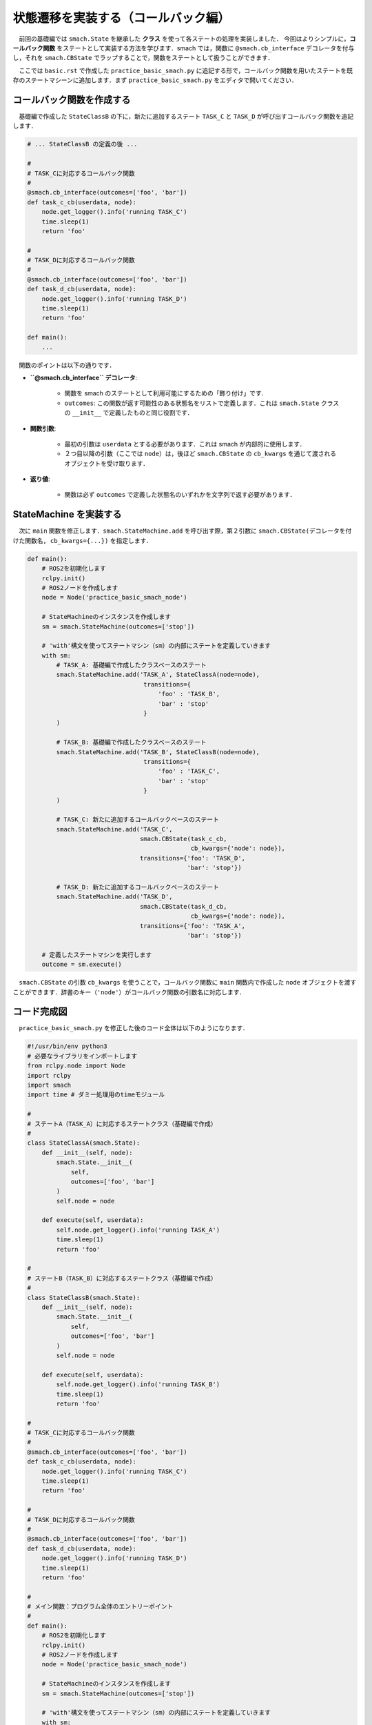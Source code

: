 #######################################
状態遷移を実装する（コールバック編）
#######################################

　前回の基礎編では ``smach.State`` を継承した **クラス** を使って各ステートの処理を実装しました．
今回はよりシンプルに，**コールバック関数** をステートとして実装する方法を学びます．smach では，関数に ``@smach.cb_interface`` デコレータを付与し，それを ``smach.CBState`` でラップすることで，関数をステートとして扱うことができます．

　ここでは ``basic.rst`` で作成した ``practice_basic_smach.py`` に追記する形で，コールバック関数を用いたステートを既存のステートマシーンに追加します．まず ``practice_basic_smach.py`` をエディタで開いてください．

==================================
コールバック関数を作成する
==================================

　基礎編で作成した ``StateClassB`` の下に，新たに追加するステート ``TASK_C`` と ``TASK_D`` が呼び出すコールバック関数を追記します．

.. code:: python

    # ... StateClassB の定義の後 ...

    #
    # TASK_Cに対応するコールバック関数
    #
    @smach.cb_interface(outcomes=['foo', 'bar'])
    def task_c_cb(userdata, node):
        node.get_logger().info('running TASK_C')
        time.sleep(1)
        return 'foo'

    #
    # TASK_Dに対応するコールバック関数
    #
    @smach.cb_interface(outcomes=['foo', 'bar'])
    def task_d_cb(userdata, node):
        node.get_logger().info('running TASK_D')
        time.sleep(1)
        return 'foo'

    def main():
        ...

　関数のポイントは以下の通りです．

- **``@smach.cb_interface`` デコレータ**:

    - 関数を smach のステートとして利用可能にするための「飾り付け」です．
    - ``outcomes``: この関数が返す可能性のある状態名をリストで定義します．これは ``smach.State`` クラスの ``__init__`` で定義したものと同じ役割です．

- **関数引数**:

    - 最初の引数は ``userdata`` とする必要があります．これは smach が内部的に使用します．
    - ２つ目以降の引数（ここでは ``node``）は，後ほど ``smach.CBState`` の ``cb_kwargs`` を通じて渡されるオブジェクトを受け取ります．

- **返り値**:

    - 関数は必ず ``outcomes`` で定義した状態名のいずれかを文字列で返す必要があります．

================================
StateMachine を実装する
================================

　次に ``main`` 関数を修正します．``smach.StateMachine.add`` を呼び出す際，第２引数に ``smach.CBState(デコレータを付けた関数名, cb_kwargs={...})`` を指定します．

.. code:: python

    def main():
        # ROS2を初期化します
        rclpy.init()
        # ROS2ノードを作成します
        node = Node('practice_basic_smach_node')

        # StateMachineのインスタンスを作成します
        sm = smach.StateMachine(outcomes=['stop'])

        # 'with'構文を使ってステートマシン（sm）の内部にステートを定義していきます
        with sm:
            # TASK_A: 基礎編で作成したクラスベースのステート
            smach.StateMachine.add('TASK_A', StateClassA(node=node),
                                    transitions={
                                        'foo' : 'TASK_B',
                                        'bar' : 'stop'
                                    }
            )

            # TASK_B: 基礎編で作成したクラスベースのステート
            smach.StateMachine.add('TASK_B', StateClassB(node=node),
                                    transitions={
                                        'foo' : 'TASK_C',
                                        'bar' : 'stop'
                                    }
            )
            
            # TASK_C: 新たに追加するコールバックベースのステート
            smach.StateMachine.add('TASK_C',
                                   smach.CBState(task_c_cb,
                                                 cb_kwargs={'node': node}),
                                   transitions={'foo': 'TASK_D',
                                                'bar': 'stop'})

            # TASK_D: 新たに追加するコールバックベースのステート
            smach.StateMachine.add('TASK_D',
                                   smach.CBState(task_d_cb,
                                                 cb_kwargs={'node': node}),
                                   transitions={'foo': 'TASK_A',
                                                'bar': 'stop'})

        # 定義したステートマシンを実行します
        outcome = sm.execute()

　``smach.CBState`` の引数 ``cb_kwargs`` を使うことで，コールバック関数に ``main`` 関数内で作成した ``node`` オブジェクトを渡すことができます．辞書のキー（``'node'``）がコールバック関数の引数名に対応します．

==============
コード完成図
==============

　``practice_basic_smach.py`` を修正した後のコード全体は以下のようになります．

.. code:: python

    #!/usr/bin/env python3
    # 必要なライブラリをインポートします
    from rclpy.node import Node
    import rclpy
    import smach
    import time # ダミー処理用のtimeモジュール

    #
    # ステートA（TASK_A）に対応するステートクラス（基礎編で作成）
    #
    class StateClassA(smach.State):
        def __init__(self, node):
            smach.State.__init__(
                self,
                outcomes=['foo', 'bar']
            )
            self.node = node

        def execute(self, userdata):
            self.node.get_logger().info('running TASK_A')
            time.sleep(1)
            return 'foo'

    #
    # ステートB（TASK_B）に対応するステートクラス（基礎編で作成）
    #
    class StateClassB(smach.State):
        def __init__(self, node):
            smach.State.__init__(
                self,
                outcomes=['foo', 'bar']
            )
            self.node = node

        def execute(self, userdata):
            self.node.get_logger().info('running TASK_B')
            time.sleep(1)
            return 'foo'
            
    #
    # TASK_Cに対応するコールバック関数
    #
    @smach.cb_interface(outcomes=['foo', 'bar'])
    def task_c_cb(userdata, node):
        node.get_logger().info('running TASK_C')
        time.sleep(1)
        return 'foo'

    #
    # TASK_Dに対応するコールバック関数
    #
    @smach.cb_interface(outcomes=['foo', 'bar'])
    def task_d_cb(userdata, node):
        node.get_logger().info('running TASK_D')
        time.sleep(1)
        return 'foo'

    #
    # メイン関数：プログラム全体のエントリーポイント
    #
    def main():
        # ROS2を初期化します
        rclpy.init()
        # ROS2ノードを作成します
        node = Node('practice_basic_smach_node')

        # StateMachineのインスタンスを作成します
        sm = smach.StateMachine(outcomes=['stop'])

        # 'with'構文を使ってステートマシン（sm）の内部にステートを定義していきます
        with sm:
            # TASK_A: 基礎編で作成したクラスベースのステート
            smach.StateMachine.add('TASK_A', StateClassA(node=node),
                                    transitions={
                                        'foo' : 'TASK_B',
                                        'bar' : 'stop'
                                    }
            )

            # TASK_B: 基礎編で作成したクラスベースのステート
            smach.StateMachine.add('TASK_B', StateClassB(node=node),
                                    transitions={
                                        'foo' : 'TASK_C',
                                        'bar' : 'stop'
                                    }
            )
            
            # TASK_C: 新たに追加するコールバックベースのステート
            smach.StateMachine.add('TASK_C',
                                   smach.CBState(task_c_cb,
                                                 cb_kwargs={'node': node}),
                                   transitions={'foo': 'TASK_D',
                                                'bar': 'stop'})

            # TASK_D: 新たに追加するコールバックベースのステート
            smach.StateMachine.add('TASK_D',
                                   smach.CBState(task_d_cb,
                                                 cb_kwargs={'node': node}),
                                   transitions={'foo': 'TASK_A',
                                                'bar': 'stop'})

        # 定義したステートマシンを実行します
        outcome = sm.execute()

    # このスクリプトが直接実行された場合にmain()関数を呼び出す
    if __name__ == '__main__':
        main()

========================
ステートマシーンの実行
========================

　``practice_basic_smach.py`` は基礎編ですでにノード ``practice_basic_smach_node`` として登録済みです．ファイルを保存したら，再度パッケージをビルドして実行しましょう．

.. code-block:: bash

    # ワークスペースのルートでビルド
    colcon build --symlink-install --packages-select ros2_workshop

    # ワークスペースの読み込み
    source install/setup.bash

    # ノードの実行
    ros2 run ros2_workshop practice_basic_smach_node

　実行すると，コンソールに ``running TASK_A``, ``running TASK_B``, ``running TASK_C``, ``running TASK_D`` が1秒おきに順番に表示され，ループし続ければ成功です．
